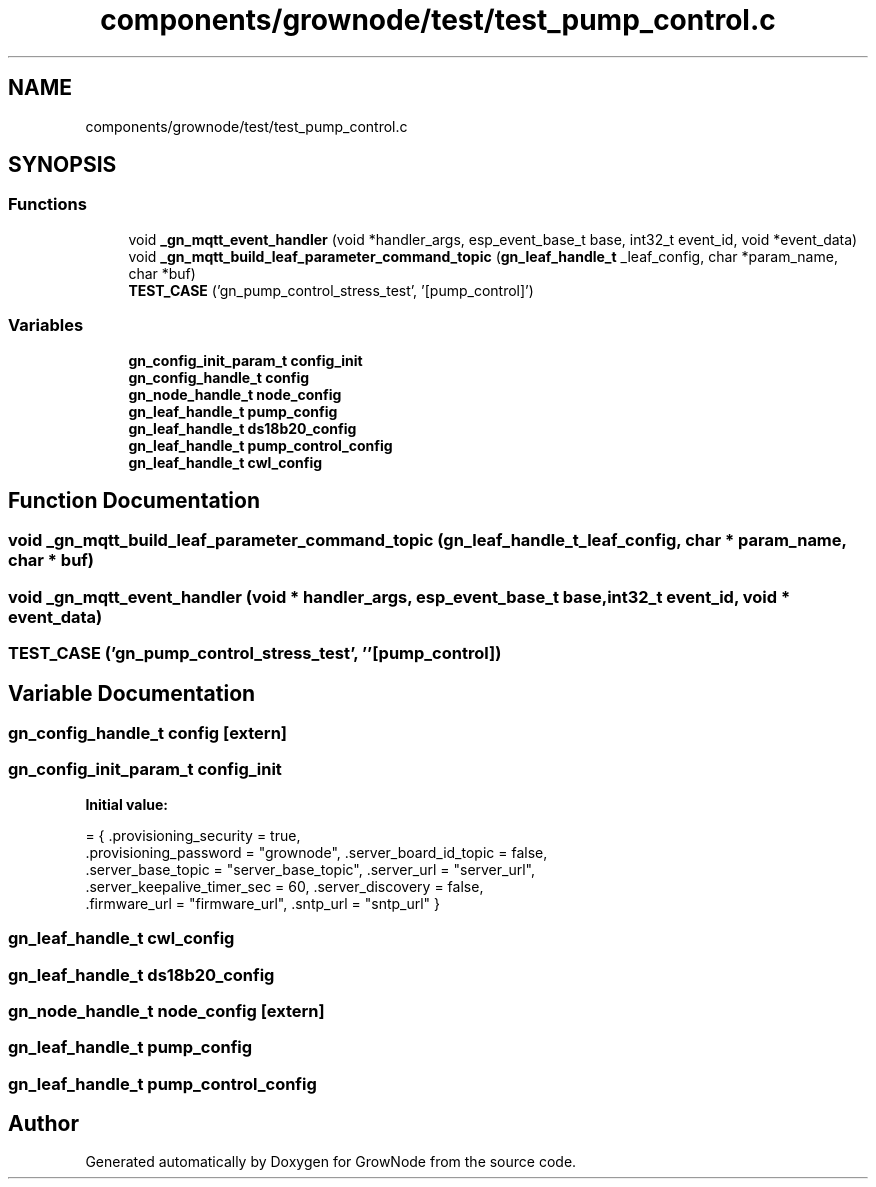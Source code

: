 .TH "components/grownode/test/test_pump_control.c" 3 "Fri Jan 28 2022" "GrowNode" \" -*- nroff -*-
.ad l
.nh
.SH NAME
components/grownode/test/test_pump_control.c
.SH SYNOPSIS
.br
.PP
.SS "Functions"

.in +1c
.ti -1c
.RI "void \fB_gn_mqtt_event_handler\fP (void *handler_args, esp_event_base_t base, int32_t event_id, void *event_data)"
.br
.ti -1c
.RI "void \fB_gn_mqtt_build_leaf_parameter_command_topic\fP (\fBgn_leaf_handle_t\fP _leaf_config, char *param_name, char *buf)"
.br
.ti -1c
.RI "\fBTEST_CASE\fP ('gn_pump_control_stress_test', '[pump_control]')"
.br
.in -1c
.SS "Variables"

.in +1c
.ti -1c
.RI "\fBgn_config_init_param_t\fP \fBconfig_init\fP"
.br
.ti -1c
.RI "\fBgn_config_handle_t\fP \fBconfig\fP"
.br
.ti -1c
.RI "\fBgn_node_handle_t\fP \fBnode_config\fP"
.br
.ti -1c
.RI "\fBgn_leaf_handle_t\fP \fBpump_config\fP"
.br
.ti -1c
.RI "\fBgn_leaf_handle_t\fP \fBds18b20_config\fP"
.br
.ti -1c
.RI "\fBgn_leaf_handle_t\fP \fBpump_control_config\fP"
.br
.ti -1c
.RI "\fBgn_leaf_handle_t\fP \fBcwl_config\fP"
.br
.in -1c
.SH "Function Documentation"
.PP 
.SS "void _gn_mqtt_build_leaf_parameter_command_topic (\fBgn_leaf_handle_t\fP _leaf_config, char * param_name, char * buf)"

.SS "void _gn_mqtt_event_handler (void * handler_args, esp_event_base_t base, int32_t event_id, void * event_data)"

.SS "TEST_CASE ('gn_pump_control_stress_test', ''[pump_control])"

.SH "Variable Documentation"
.PP 
.SS "\fBgn_config_handle_t\fP config\fC [extern]\fP"

.SS "\fBgn_config_init_param_t\fP config_init"
\fBInitial value:\fP
.PP
.nf
= { \&.provisioning_security = true,
        \&.provisioning_password = "grownode", \&.server_board_id_topic = false,
        \&.server_base_topic = "server_base_topic", \&.server_url = "server_url",
        \&.server_keepalive_timer_sec = 60, \&.server_discovery = false,
        \&.firmware_url = "firmware_url", \&.sntp_url = "sntp_url" }
.fi
.SS "\fBgn_leaf_handle_t\fP cwl_config"

.SS "\fBgn_leaf_handle_t\fP ds18b20_config"

.SS "\fBgn_node_handle_t\fP node_config\fC [extern]\fP"

.SS "\fBgn_leaf_handle_t\fP pump_config"

.SS "\fBgn_leaf_handle_t\fP pump_control_config"

.SH "Author"
.PP 
Generated automatically by Doxygen for GrowNode from the source code\&.
